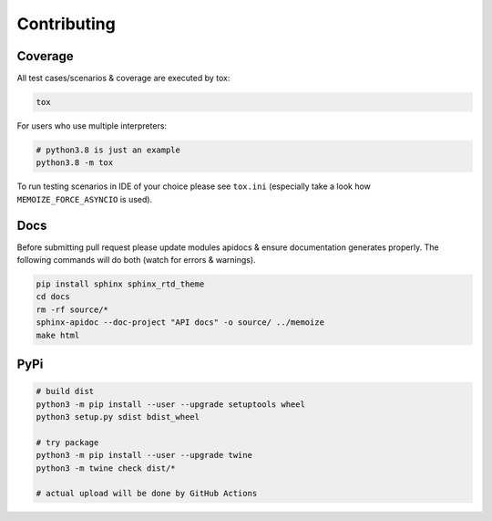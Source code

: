 Contributing
============

Coverage
--------

All test cases/scenarios & coverage are executed by tox:

.. code-block:: bash

   tox

For users who use multiple interpreters:

.. code-block:: bash

   # python3.8 is just an example
   python3.8 -m tox

To run testing scenarios in IDE of your choice please see ``tox.ini``
(especially take a look how ``MEMOIZE_FORCE_ASYNCIO`` is used).

Docs
----

Before submitting pull request please update modules apidocs & ensure documentation generates properly.
The following commands will do both (watch for errors & warnings).

.. code-block:: bash

   pip install sphinx sphinx_rtd_theme
   cd docs
   rm -rf source/*
   sphinx-apidoc --doc-project "API docs" -o source/ ../memoize
   make html

PyPi
----

.. code-block:: bash

    # build dist
    python3 -m pip install --user --upgrade setuptools wheel
    python3 setup.py sdist bdist_wheel

    # try package
    python3 -m pip install --user --upgrade twine
    python3 -m twine check dist/*

    # actual upload will be done by GitHub Actions
